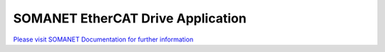 SOMANET EtherCAT Drive Application
===================================

`Please visit SOMANET Documentation for further information <https://doc.synapticon.com/software/sc_sncn_ethercat_drive/index.html>`_
